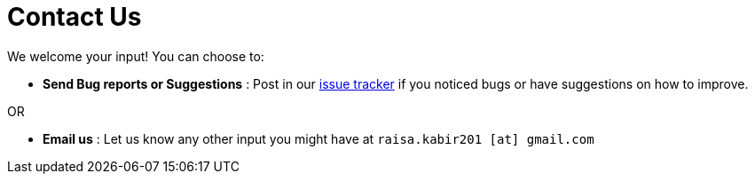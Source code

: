 = Contact Us
:stylesDir: stylesheets

We welcome your input! You can choose to:

* *Send Bug reports or Suggestions* : Post in our https://github.com/CS2103AUG2017-T11-B3/main/issues[issue tracker] if you noticed bugs or have suggestions on how to improve. +

OR +

* *Email us* : Let us know any other input you might have at `raisa.kabir201 [at] gmail.com`
